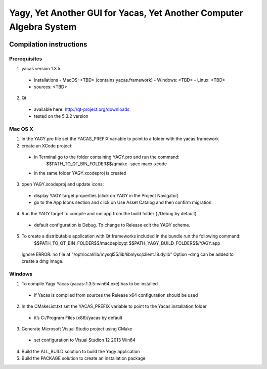 ====================================================================
Yagy, Yet Another GUI for Yacas, Yet Another Computer Algebra System
====================================================================

.. image:: https://travis-ci.org/grzegorzmazur/yagy.svg?branch=master
    :target: https://travis-ci.org/grzegorzmazur/yagy

Compilation instructions
========================

Prerequisites
_____________

1. yacas version 1.3.5
  - installations
    - MacOS: <TBD> (contains yacas.framework)
    - Windows: <TBD>
    - Linux: <TBD>
  - sources: <TBD>
    
2. Qt 
  - available here: http://qt-project.org/downloads
  - tested on the 5.3.2 version


Mac OS X
________

1. in the YAGY.pro file set the YACAS_PREFIX variable to point to a folder with the yacas framework
2. create an XCode project:
  - in Terminal go to the folder containing YAGY.pro and run the command:
	  $$PATH_TO_QT_BIN_FOLDER$$/qmake -spec macx-xcode
  - in the same folder YAGY.xcodeproj is created
3. open YAGY.xcodeproj and update icons:
  - display YAGY target properties (click on YAGY in the Project Navigator)
  - go to the App Icons section and click on Use Asset Catalog and then confirm migration.
4. Run the YAGY target to compile and run app from the build folder (./Debug by default)
  - default configuration is Debug. To change to Release edit the YAGY scheme.
5. To create a distributable application with Qt frameworks included in the bundle run the following command:
	$$PATH_TO_QT_BIN_FOLDER$$/macdeployqt $$PATH_YAGY_BUILD_FOLDER$$/YAGY.app 
  Ignore ERROR: no file at "/opt/local/lib/mysql55/lib/libmysqlclient.18.dylib"
  Option -dmg can be added to create a dmg image.
 

Windows
_______

1. To compile Yagy Yacas (yacas-1.3.5-win64.exe) has to be installed
  - if Yacas is compiled from sources the Release x64 configuration should be used
2. In the CMakeList.txt set the YACAS_PREFIX variable to point to the Yacas installation folder
  - it’s C:/Program Files (x86)/yacas by default
3. Generate Microsoft Visual Studio project using CMake
  - set configuration to Visual Studion 12 2013 Win64
4. Build the ALL_BUILD solution to build the Yagy application
5. Build the PACKAGE solution to create an installation package


